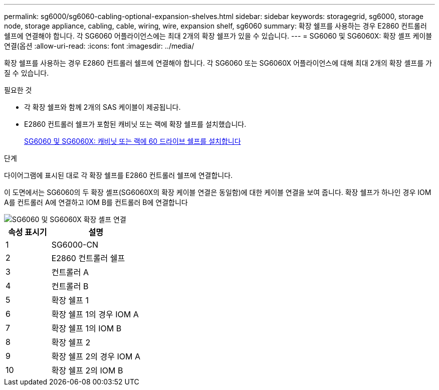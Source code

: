 ---
permalink: sg6000/sg6060-cabling-optional-expansion-shelves.html 
sidebar: sidebar 
keywords: storagegrid, sg6000, storage node, storage appliance, cabling, cable, wiring, wire, expansion shelf, sg6060 
summary: 확장 쉘프를 사용하는 경우 E2860 컨트롤러 쉘프에 연결해야 합니다. 각 SG6060 어플라이언스에는 최대 2개의 확장 쉘프가 있을 수 있습니다. 
---
= SG6060 및 SG6060X: 확장 셸프 케이블 연결(옵션
:allow-uri-read: 
:icons: font
:imagesdir: ../media/


[role="lead"]
확장 쉘프를 사용하는 경우 E2860 컨트롤러 쉘프에 연결해야 합니다. 각 SG6060 또는 SG6060X 어플라이언스에 대해 최대 2개의 확장 셸프를 가질 수 있습니다.

.필요한 것
* 각 확장 쉘프와 함께 2개의 SAS 케이블이 제공됩니다.
* E2860 컨트롤러 쉘프가 포함된 캐비닛 또는 랙에 확장 쉘프를 설치했습니다.
+
xref:sg6060-installing-60-drive-shelves-into-cabinet-or-rack.adoc[SG6060 및 SG6060X: 캐비닛 또는 랙에 60 드라이브 쉘프를 설치합니다]



.단계
다이어그램에 표시된 대로 각 확장 쉘프를 E2860 컨트롤러 쉘프에 연결합니다.

이 도면에서는 SG6060의 두 확장 셸프(SG6060X의 확장 케이블 연결은 동일함)에 대한 케이블 연결을 보여 줍니다. 확장 쉘프가 하나인 경우 IOM A를 컨트롤러 A에 연결하고 IOM B를 컨트롤러 B에 연결합니다

image::../media/expansion_shelves_connections_sg6060.png[SG6060 및 SG6060X 확장 셸프 연결]

[cols="1a,2a"]
|===
| 속성 표시기 | 설명 


 a| 
1
 a| 
SG6000-CN



 a| 
2
 a| 
E2860 컨트롤러 쉘프



 a| 
3
 a| 
컨트롤러 A



 a| 
4
 a| 
컨트롤러 B



 a| 
5
 a| 
확장 쉘프 1



 a| 
6
 a| 
확장 쉘프 1의 경우 IOM A



 a| 
7
 a| 
확장 쉘프 1의 IOM B



 a| 
8
 a| 
확장 쉘프 2



 a| 
9
 a| 
확장 쉘프 2의 경우 IOM A



 a| 
10
 a| 
확장 쉘프 2의 IOM B

|===